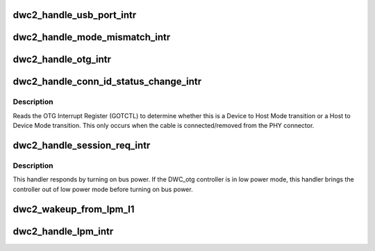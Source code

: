 .. -*- coding: utf-8; mode: rst -*-
.. src-file: drivers/usb/dwc2/core_intr.c

.. _`dwc2_handle_usb_port_intr`:

dwc2_handle_usb_port_intr
=========================

.. c:function:: void dwc2_handle_usb_port_intr(struct dwc2_hsotg *hsotg)

    handles OTG PRTINT interrupts. When the PRTINT interrupt fires, there are certain status bits in the Host Port that needs to get cleared.

    :param hsotg:
        Programming view of DWC_otg controller
    :type hsotg: struct dwc2_hsotg \*

.. _`dwc2_handle_mode_mismatch_intr`:

dwc2_handle_mode_mismatch_intr
==============================

.. c:function:: void dwc2_handle_mode_mismatch_intr(struct dwc2_hsotg *hsotg)

    Logs a mode mismatch warning message

    :param hsotg:
        Programming view of DWC_otg controller
    :type hsotg: struct dwc2_hsotg \*

.. _`dwc2_handle_otg_intr`:

dwc2_handle_otg_intr
====================

.. c:function:: void dwc2_handle_otg_intr(struct dwc2_hsotg *hsotg)

    Handles the OTG Interrupts. It reads the OTG Interrupt Register (GOTGINT) to determine what interrupt has occurred.

    :param hsotg:
        Programming view of DWC_otg controller
    :type hsotg: struct dwc2_hsotg \*

.. _`dwc2_handle_conn_id_status_change_intr`:

dwc2_handle_conn_id_status_change_intr
======================================

.. c:function:: void dwc2_handle_conn_id_status_change_intr(struct dwc2_hsotg *hsotg)

    Handles the Connector ID Status Change Interrupt

    :param hsotg:
        Programming view of DWC_otg controller
    :type hsotg: struct dwc2_hsotg \*

.. _`dwc2_handle_conn_id_status_change_intr.description`:

Description
-----------

Reads the OTG Interrupt Register (GOTCTL) to determine whether this is a
Device to Host Mode transition or a Host to Device Mode transition. This only
occurs when the cable is connected/removed from the PHY connector.

.. _`dwc2_handle_session_req_intr`:

dwc2_handle_session_req_intr
============================

.. c:function:: void dwc2_handle_session_req_intr(struct dwc2_hsotg *hsotg)

    This interrupt indicates that a device is initiating the Session Request Protocol to request the host to turn on bus power so a new session can begin

    :param hsotg:
        Programming view of DWC_otg controller
    :type hsotg: struct dwc2_hsotg \*

.. _`dwc2_handle_session_req_intr.description`:

Description
-----------

This handler responds by turning on bus power. If the DWC_otg controller is
in low power mode, this handler brings the controller out of low power mode
before turning on bus power.

.. _`dwc2_wakeup_from_lpm_l1`:

dwc2_wakeup_from_lpm_l1
=======================

.. c:function:: void dwc2_wakeup_from_lpm_l1(struct dwc2_hsotg *hsotg)

    Exit the device from LPM L1 state

    :param hsotg:
        Programming view of DWC_otg controller
    :type hsotg: struct dwc2_hsotg \*

.. _`dwc2_handle_lpm_intr`:

dwc2_handle_lpm_intr
====================

.. c:function:: void dwc2_handle_lpm_intr(struct dwc2_hsotg *hsotg)

    GINTSTS_LPMTRANRCVD Interrupt handler

    :param hsotg:
        Programming view of DWC_otg controller
    :type hsotg: struct dwc2_hsotg \*

.. This file was automatic generated / don't edit.

